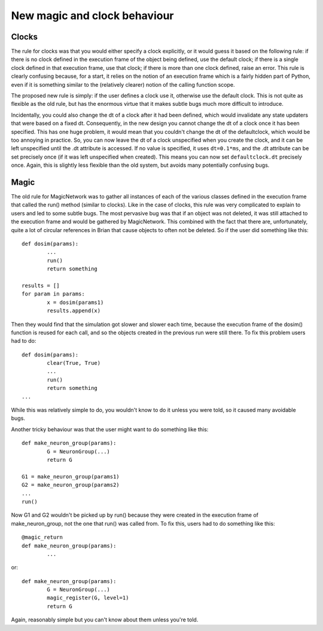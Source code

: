 New magic and clock behaviour
=============================

Clocks
------

The rule for clocks was that
you would either specify a clock explicitly, or it would guess it based on the
following rule: if there is no clock defined in the execution frame of the
object being defined, use the default clock; if there is a single clock
defined in that execution frame, use that clock; if there is more than one
clock defined, raise an error. This rule is clearly confusing because, for a
start, it relies on the notion of an execution frame which is a fairly hidden
part of Python, even if it is something similar to the (relatively clearer)
notion of the calling function scope.

The proposed new rule is simply: if the user defines a clock use it, otherwise
use the default clock. This is not quite as flexible as the old rule, but
has the enormous virtue that it makes subtle bugs much more difficult to
introduce.

Incidentally, you could also change the dt of a
clock after it had been defined, which would invalidate any state updaters that
were based on a fixed dt. Consequently, in the new design you cannot change the
dt of a clock once it has been specified. This has one huge problem, it would
mean that you couldn't change the dt of the defaultclock, which would be too
annoying in practice. So, you can now leave the dt of a clock unspecified when
you create the clock, and it can be left unspecified until the .dt attribute
is accessed. If no value is specified, it uses ``dt=0.1*ms``, and the .dt
attribute can be set precisely once (if it was left unspecified when created).
This means you can now set ``defaultclock.dt`` precisely once. Again, this is
slightly less flexible than the old system, but avoids many potentially
confusing bugs.

Magic
-----

The old rule for MagicNetwork was to gather all instances of each of the various
classes defined in the execution frame that called the run() method (similar to
clocks). Like in the case of clocks, this rule was very complicated to explain
to users and led to some subtle bugs. The most pervasive bug was that if an
object was not deleted, it was still attached to the execution frame and would
be gathered by MagicNetwork. This combined with the fact that there are,
unfortunately, quite a lot of circular references in Brian that cause objects
to often not be deleted. So if the user did something like this::

	def dosim(params):
		...
		run()
		return something
		
	results = []
	for param in params:
		x = dosim(params1)
		results.append(x)
		
Then they would find that the simulation got slower and slower each time,
because the execution frame of the dosim() function is reused for each call,
and so the objects created in the previous run were still there. To fix this
problem users had to do::

	def dosim(params):
		clear(True, True)
		...
		run()
		return something
	...

While this was relatively simple to do, you wouldn't know to do it unless you
were told, so it caused many avoidable bugs.

Another tricky behaviour was that the user might want to do something like this::

	def make_neuron_group(params):
		G = NeuronGroup(...)
		return G
		
	G1 = make_neuron_group(params1)
	G2 = make_neuron_group(params2)
	...
	run()
	
Now G1 and G2 wouldn't be picked up by run() because they were created in the
execution frame of make_neuron_group, not the one that run() was called from.
To fix this, users had to do something like this::

	@magic_return
	def make_neuron_group(params):
		...
		
or::

	def make_neuron_group(params):
		G = NeuronGroup(...)
		magic_register(G, level=1)
		return G
		
Again, reasonably simple but you can't know about them unless you're told.

.. todo:: Describe how this is implemented in Brian2